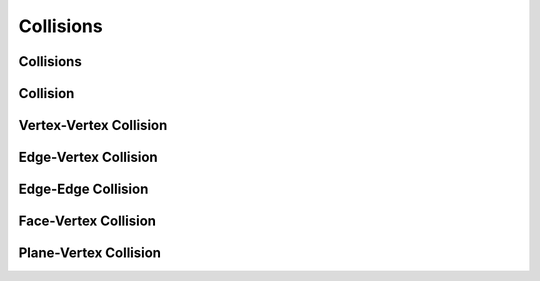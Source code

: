 Collisions
==========

Collisions
----------

.. doxygenclass:: ipc::Collisions
    :allow-dot-graphs:

Collision
---------

.. doxygenclass:: ipc::Collision
    :allow-dot-graphs:

Vertex-Vertex Collision
-----------------------

.. doxygenclass:: ipc::VertexVertexCollision
    :allow-dot-graphs:

Edge-Vertex Collision
---------------------

.. doxygenclass:: ipc::EdgeVertexCollision
    :allow-dot-graphs:

Edge-Edge Collision
-------------------

.. doxygenclass:: ipc::EdgeEdgeCollision
    :allow-dot-graphs:

Face-Vertex Collision
---------------------

.. doxygenclass:: ipc::FaceVertexCollision
    :allow-dot-graphs:

Plane-Vertex Collision
----------------------

.. doxygenclass:: ipc::PlaneVertexCollision
    :allow-dot-graphs:
